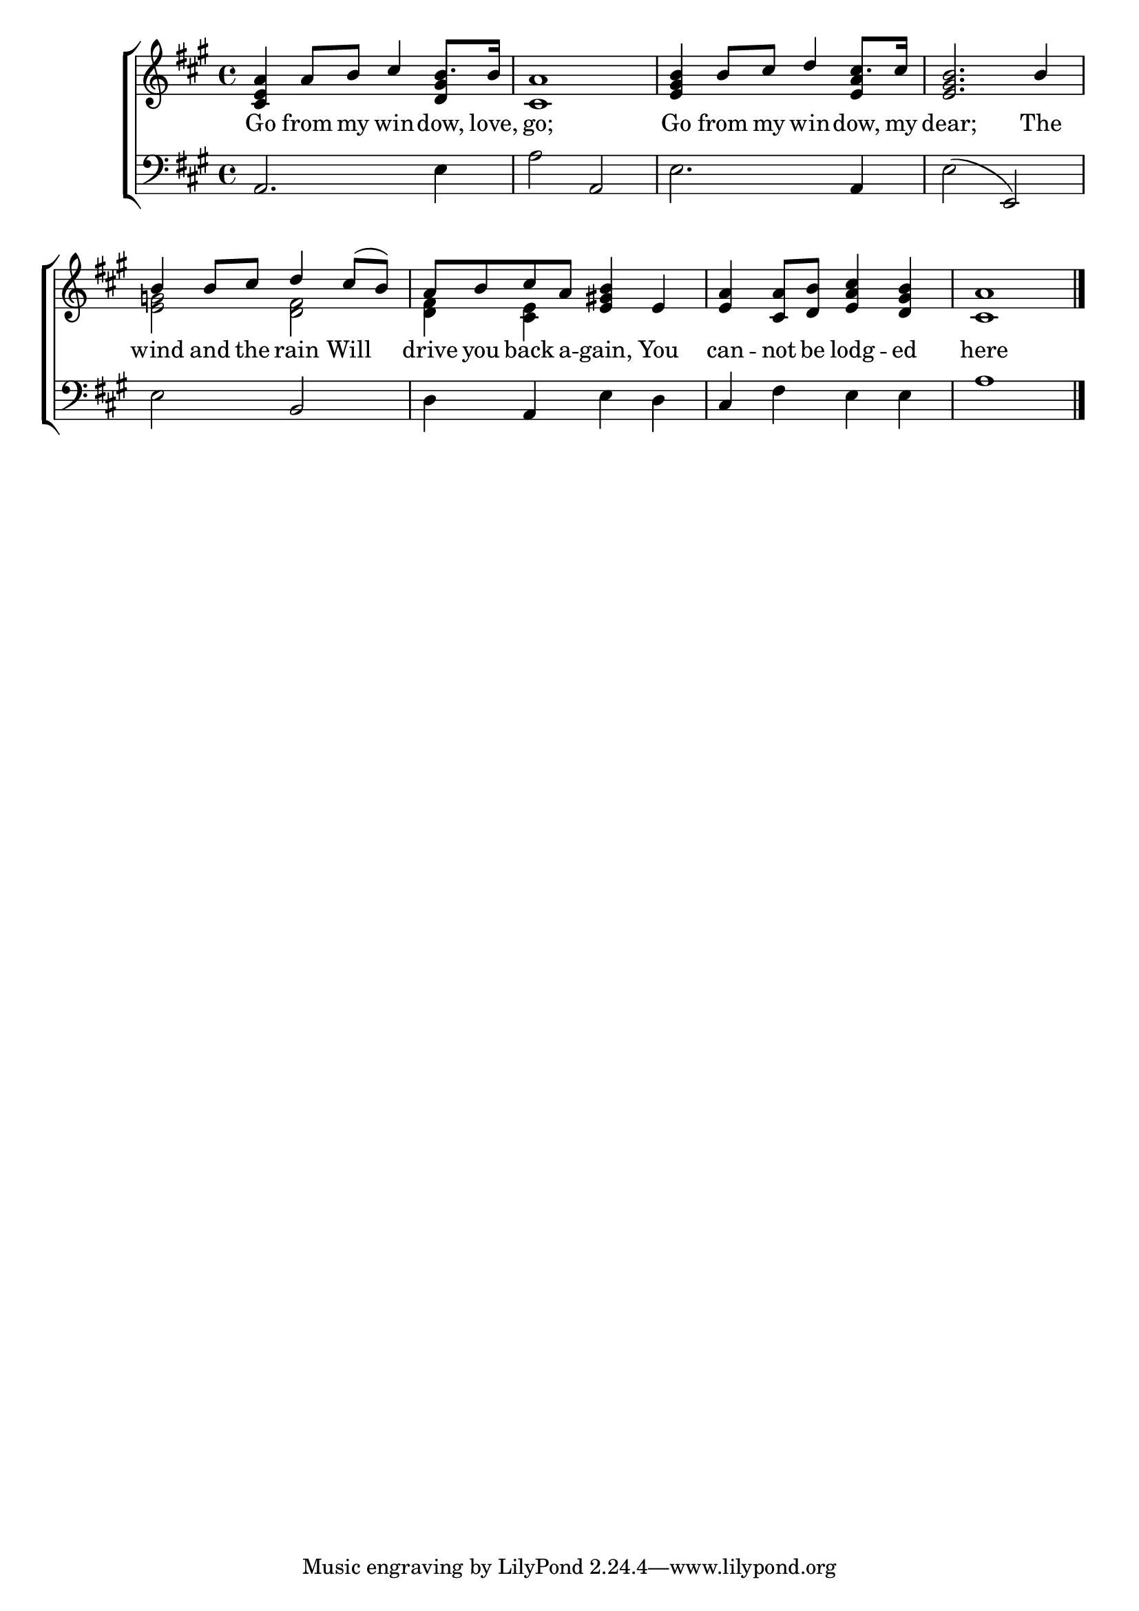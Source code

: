 \version "2.22.0"
\language "english"

global = {
  \time 4/4
  \key a \major
}

mBreak = { \break }

\header {
  %	title = \markup {\medium \caps "Title."}
  %	poet = ""
  %	composer = ""

  % meter = \markup {\italic "Slowly and smoothly."}
  %	arranger = ""
}
\score {

  \new ChoirStaff {
    <<
      \new Staff = "up"  {
        <<
          \global
          \new 	Voice = "one" 	\fixed c' {
            \voiceOne
            <cs e a>4 a8 b8 cs'4 b8. b16 | <cs a>1 | <e gs b>4 b8 cs'8 d'4 cs'8. cs'16 |  <e gs b>2. b4 | \mBreak
            b4 b8 cs'8 d'4 cs'8( b8) | a8 b8 cs'8 a8 <e gs! b>4 e4 | <e a>4 <cs a>8 <d b>8 <e a cs'>4 <d gs b>4 | <cs a>1 |
          }	% end voice one
          \new Voice  \fixed c' {
            \voiceTwo
           \stemUp s2. <d gs>4 | s1 | s2. <e a>4 | s1 | \stemDown
            <e g>2 <d fs>2 | <d fs>4 <cs e>4 s2 | s1*2 |
            \fine
          } % end voice two
        >>
      } % end staff up

      \new Lyrics \lyricmode {
        % verse one
        Go4 from8 my8 win4 -- dow,8. love,16 go;1 Go4 from8 my8 win4 -- dow,8. my16 dear;2. The4
        wind4 and8 the8 rain4 Will4 drive8 you8 back8 a8 --  gain,4 You can4 -- not8 be8 lodg4 -- ed4 here1
      }	% end lyrics verse one

      \new   Staff = "down" {
        <<
          \clef bass
          \global
          \new Voice {
            a,2. e4 | a2 a,2 | e2. a,4 | e2( e,2) |
            e2 b,2 | d4 a,4 e4 d4 | cs4 fs4 e4 e4 | a1 |
            \fine
          } % end voice three
        >>
      } % end staff down
    >>
  } % end choir staff

  \layout{
    \context{
      \Score {
        \omit  BarNumber
        %\override LyricText.self-alignment-X = #LEFT
        \override Staff.Rest.voiced-position=0
      }%end score
    }%end context
  }%end layout

}%end score